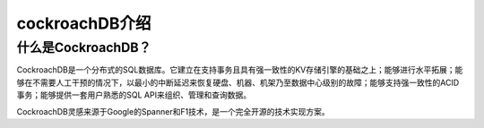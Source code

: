 cockroachDB介绍
=========================

什么是CockroachDB？
-------------------------------
CockroachDB是一个分布式的SQL数据库。它建立在支持事务且具有强一致性的KV存储引擎的基础之上；能够进行水平拓展；能够在不需要人工干预的情况下，以最小的中断延迟来恢复硬盘、机器、机架乃至数据中心级别的故障；能够支持强一致性的ACID事务；能够提供一套用户熟悉的SQL API来组织、管理和查询数据。

CockroachDB灵感来源于Google的Spanner和F1技术，是一个完全开源的技术实现方案。
